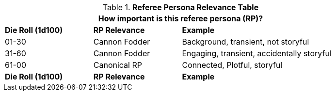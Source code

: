 .*Referee Persona Relevance Table*
[width="85%",cols="^2,<2,<4"]
|===
3+<|How important is this referee persona (RP)? 

s|Die Roll (1d100)
s|RP Relevance
s|Example

|01-30
|Cannon Fodder
|Background, transient, not storyful

|31-60
|Cannon Fodder
|Engaging, transient, accidentally storyful

|61-00
|Canonical RP
|Connected, Plotful, storyful

s|Die Roll (1d100)
s|RP Relevance
s|Example
|===
